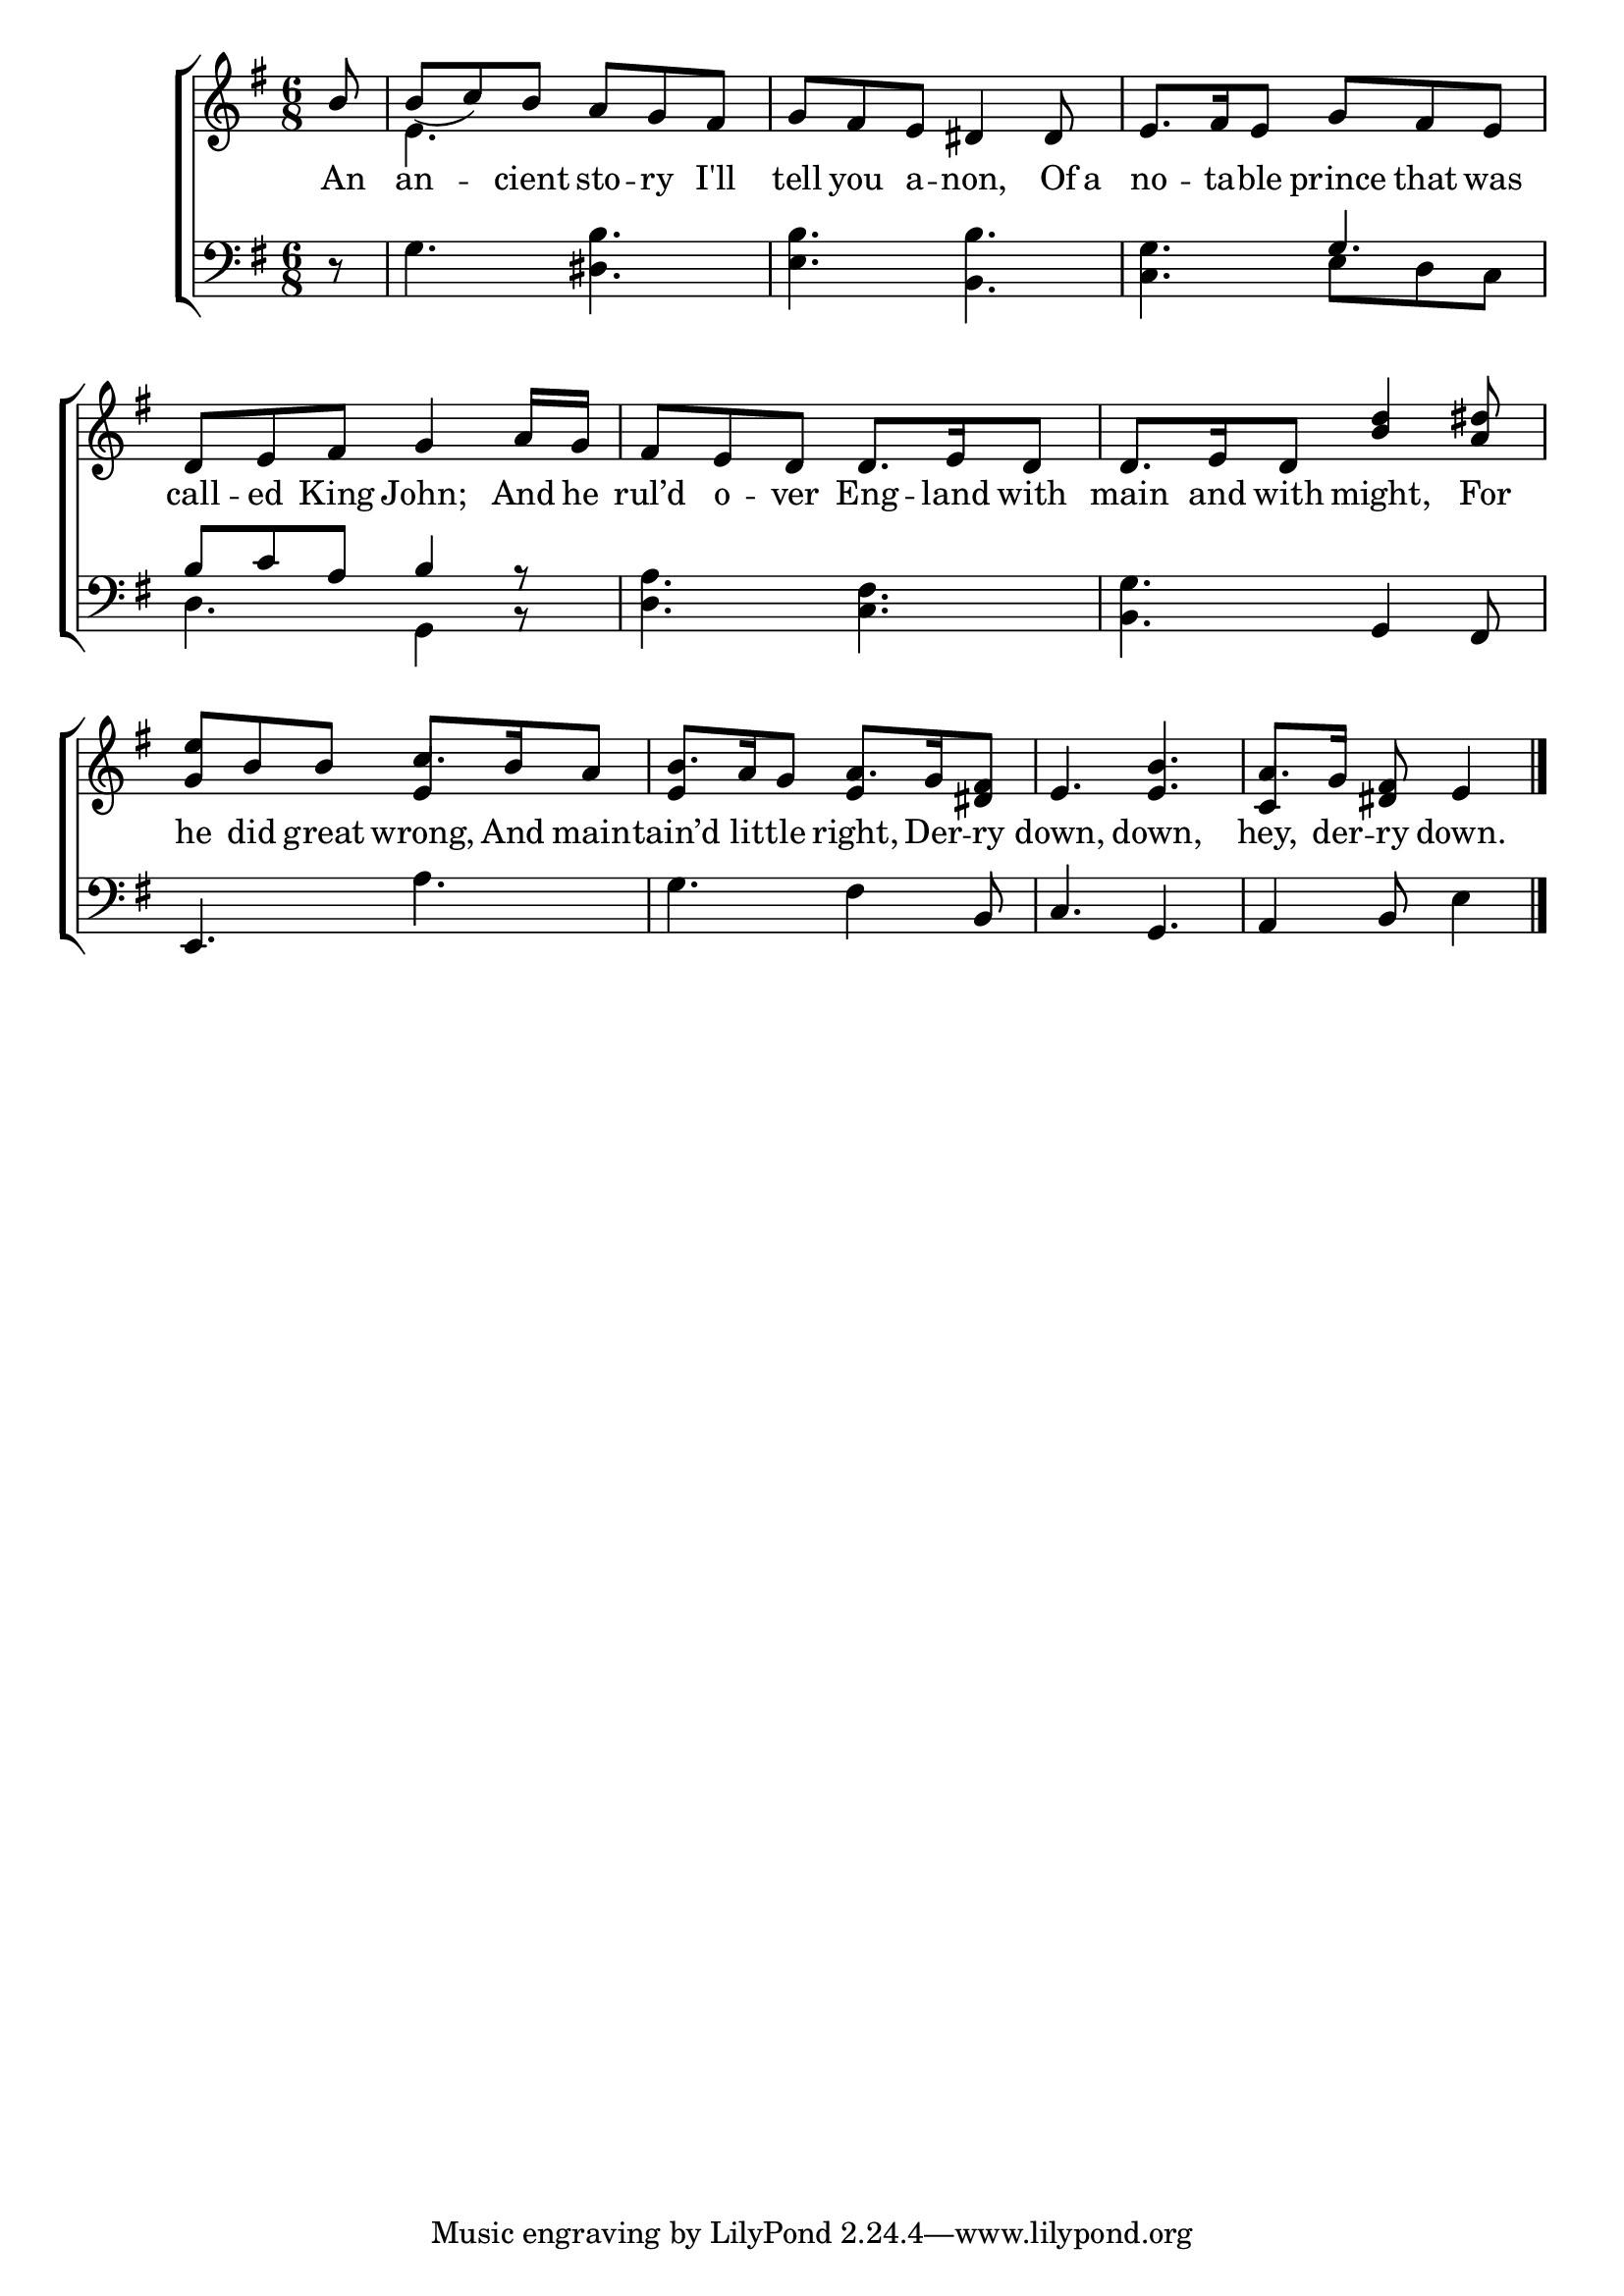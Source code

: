\version "2.22.0"
\language "english"

global = {
  \time 6/8
  \key e \minor
}

mBreak = { \break }

\header {
                                %	title = \markup {\medium \caps "Title."}
                                %	poet = ""
                                %	composer = ""

%  meter = \markup {\italic "Moderate time."}
                                %	arranger = ""
}
\score {

  \new ChoirStaff {
    <<
      \new Staff = "up"  {
        <<
          \global
          \new 	Voice = "one" 	\fixed c' {
            \voiceOne
            \partial 8 b8 | b_( c') b a g fs | g fs e ds4 ds8 | e8. fs16 e8 g fs e |
            d8 e fs g4 a16 g | fs8 e d d8. e16 d8 | d8. e16 d8 <b d'>4 <a ds'>8 |
            <g e'>8 b b c'8. b16 a8 | b8. a16 g8 a8. g16 <ds fs>8 | e4. <e b> | \partial 8*5 a8. g16 <ds fs>8 e4 \fine |
          }	% end voice one
          \new Voice  \fixed c' {
            \voiceTwo
            s8 | e4. s4. | s2.*2 |
            s2.*3 |
            \stemUp s4. e4 s8 | e4 s8 e4 s8 | s2. | c4 s8 s4 |
          } % end voice two
        >>
      } % end staff up

      \new Lyrics \lyricmode {	% verse one
        An8 | an4 -- cient8 sto -- ry I'll | tell you a -- non,4 Of16 a | no8. -- ta16 -- ble8 prince that was |
        call8 -- ed King John;4 And16 he | rul’d8 o -- ver Eng8. -- land16 with8 | main8. and16 with8 might,4 For8 |
        he8 did great wrong,8. And16 main8 -- tain’d8. lit16 -- tle8 right,8. Der16 -- ry8 | down,4. down, | hey,8. der16 -- ry8 down.4 |
      }	% end lyrics verse one

      \new   Staff = "down" {
        <<
          \clef bass
          \global
          \new Voice {
            \voiceThree
            s8 | s2.*2 | s4. g |
            b8 c' a b4 a8\rest | s2. | s4. g,4 fs,8 |
            e,4. s4. | s s4 b,8 | c4. g, | a,4 b,8 s4 | \fine
          } % end voice three

          \new 	Voice {
            \voiceFour
            d8\rest | g4. <ds b> | <e b> <b, b> | <c g> e8 d c |
            d4. g,4 b,8\rest | <d a>4. <c fs> | <b, g> s |
            s4. a | g fs4 s8 | s2. | s4. e4 |
          }	% end voice four

        >>
      } % end staff down
    >>
  } % end choir staff

  \layout{
    \context{
      \Score {
        \omit  BarNumber
                                %\override LyricText.self-alignment-X = #LEFT
      }%end score
    }%end context
  }%end layout

  \midi{}

}%end score
